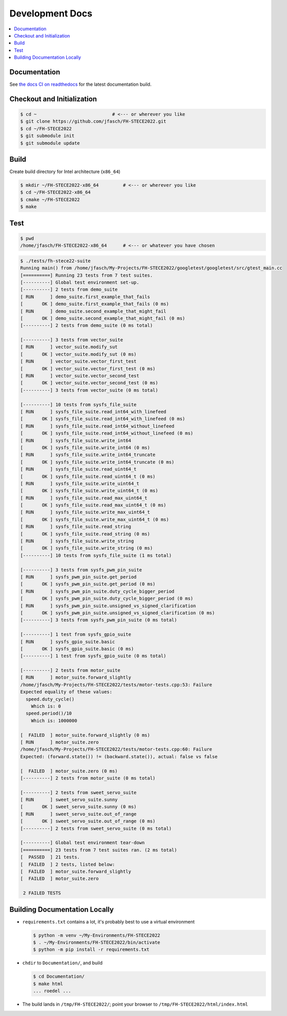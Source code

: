 Development Docs
================

.. contents::
   :local:

Documentation
-------------

See `the docs CI on readthedocs
<https://fh-stece2022.readthedocs.io/>`__ for the latest documentation
build.

Checkout and Initialization
---------------------------

.. code-block:: console

   $ cd ~                            # <--- or wherever you like
   $ git clone https://github.com/jfasch/FH-STECE2022.git
   $ cd ~/FH-STECE2022
   $ git submodule init
   $ git submodule update

Build
-----

Create build directory for Intel architecture (``x86_64``)

.. code-block:: console

   $ mkdir ~/FH-STECE2022-x86_64         # <--- or wherever you like
   $ cd ~/FH-STECE2022-x86_64
   $ cmake ~/FH-STECE2022
   $ make

Test
----

.. code-block:: console

   $ pwd
   /home/jfasch/FH-STECE2022-x86_64      # <--- or whatever you have chosen

.. code-block:: console

   $ ./tests/fh-stece22-suite 
   Running main() from /home/jfasch/My-Projects/FH-STECE2022/googletest/googletest/src/gtest_main.cc
   [==========] Running 23 tests from 7 test suites.
   [----------] Global test environment set-up.
   [----------] 2 tests from demo_suite
   [ RUN      ] demo_suite.first_example_that_fails
   [       OK ] demo_suite.first_example_that_fails (0 ms)
   [ RUN      ] demo_suite.second_example_that_might_fail
   [       OK ] demo_suite.second_example_that_might_fail (0 ms)
   [----------] 2 tests from demo_suite (0 ms total)
   
   [----------] 3 tests from vector_suite
   [ RUN      ] vector_suite.modify_sut
   [       OK ] vector_suite.modify_sut (0 ms)
   [ RUN      ] vector_suite.vector_first_test
   [       OK ] vector_suite.vector_first_test (0 ms)
   [ RUN      ] vector_suite.vector_second_test
   [       OK ] vector_suite.vector_second_test (0 ms)
   [----------] 3 tests from vector_suite (0 ms total)
   
   [----------] 10 tests from sysfs_file_suite
   [ RUN      ] sysfs_file_suite.read_int64_with_linefeed
   [       OK ] sysfs_file_suite.read_int64_with_linefeed (0 ms)
   [ RUN      ] sysfs_file_suite.read_int64_without_linefeed
   [       OK ] sysfs_file_suite.read_int64_without_linefeed (0 ms)
   [ RUN      ] sysfs_file_suite.write_int64
   [       OK ] sysfs_file_suite.write_int64 (0 ms)
   [ RUN      ] sysfs_file_suite.write_int64_truncate
   [       OK ] sysfs_file_suite.write_int64_truncate (0 ms)
   [ RUN      ] sysfs_file_suite.read_uint64_t
   [       OK ] sysfs_file_suite.read_uint64_t (0 ms)
   [ RUN      ] sysfs_file_suite.write_uint64_t
   [       OK ] sysfs_file_suite.write_uint64_t (0 ms)
   [ RUN      ] sysfs_file_suite.read_max_uint64_t
   [       OK ] sysfs_file_suite.read_max_uint64_t (0 ms)
   [ RUN      ] sysfs_file_suite.write_max_uint64_t
   [       OK ] sysfs_file_suite.write_max_uint64_t (0 ms)
   [ RUN      ] sysfs_file_suite.read_string
   [       OK ] sysfs_file_suite.read_string (0 ms)
   [ RUN      ] sysfs_file_suite.write_string
   [       OK ] sysfs_file_suite.write_string (0 ms)
   [----------] 10 tests from sysfs_file_suite (1 ms total)
   
   [----------] 3 tests from sysfs_pwm_pin_suite
   [ RUN      ] sysfs_pwm_pin_suite.get_period
   [       OK ] sysfs_pwm_pin_suite.get_period (0 ms)
   [ RUN      ] sysfs_pwm_pin_suite.duty_cycle_bigger_period
   [       OK ] sysfs_pwm_pin_suite.duty_cycle_bigger_period (0 ms)
   [ RUN      ] sysfs_pwm_pin_suite.unsigned_vs_signed_clarification
   [       OK ] sysfs_pwm_pin_suite.unsigned_vs_signed_clarification (0 ms)
   [----------] 3 tests from sysfs_pwm_pin_suite (0 ms total)
   
   [----------] 1 test from sysfs_gpio_suite
   [ RUN      ] sysfs_gpio_suite.basic
   [       OK ] sysfs_gpio_suite.basic (0 ms)
   [----------] 1 test from sysfs_gpio_suite (0 ms total)
   
   [----------] 2 tests from motor_suite
   [ RUN      ] motor_suite.forward_slightly
   /home/jfasch/My-Projects/FH-STECE2022/tests/motor-tests.cpp:53: Failure
   Expected equality of these values:
     speed.duty_cycle()
       Which is: 0
     speed.period()/10
       Which is: 1000000
   
   [  FAILED  ] motor_suite.forward_slightly (0 ms)
   [ RUN      ] motor_suite.zero
   /home/jfasch/My-Projects/FH-STECE2022/tests/motor-tests.cpp:60: Failure
   Expected: (forward.state()) != (backward.state()), actual: false vs false
   
   [  FAILED  ] motor_suite.zero (0 ms)
   [----------] 2 tests from motor_suite (0 ms total)
   
   [----------] 2 tests from sweet_servo_suite
   [ RUN      ] sweet_servo_suite.sunny
   [       OK ] sweet_servo_suite.sunny (0 ms)
   [ RUN      ] sweet_servo_suite.out_of_range
   [       OK ] sweet_servo_suite.out_of_range (0 ms)
   [----------] 2 tests from sweet_servo_suite (0 ms total)
   
   [----------] Global test environment tear-down
   [==========] 23 tests from 7 test suites ran. (2 ms total)
   [  PASSED  ] 21 tests.
   [  FAILED  ] 2 tests, listed below:
   [  FAILED  ] motor_suite.forward_slightly
   [  FAILED  ] motor_suite.zero
   
    2 FAILED TESTS
   
Building Documentation Locally
------------------------------

* ``requirements.txt`` contains a lot, it's probably best to use a
  virtual environment

  .. code-block:: console

     $ python -m venv ~/My-Environments/FH-STECE2022
     $ . ~/My-Environments/FH-STECE2022/bin/activate
     $ python -m pip install -r requirements.txt

* ``chdir`` to ``Documentation/``, and build

  .. code-block:: console

     $ cd Documentation/
     $ make html
     ... roedel ...

* The build lands in ``/tmp/FH-STECE2022/``; point your browser to
  ``/tmp/FH-STECE2022/html/index.html``
